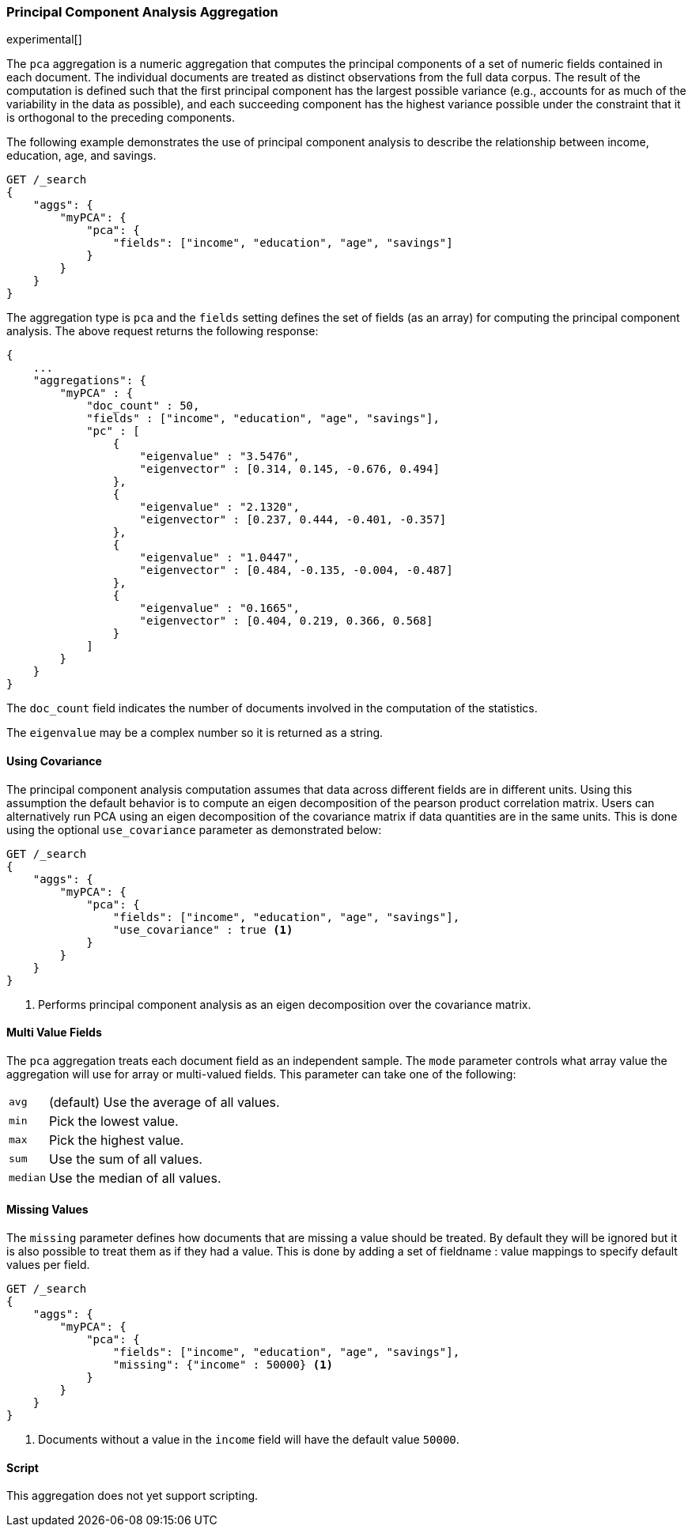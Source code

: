 [role="xpack"]
[testenv="platinum"]
[[pca-aggregation]]
=== Principal Component Analysis Aggregation

experimental[]

The `pca` aggregation is a numeric aggregation that computes the principal components of a set of numeric fields contained
in each document. The individual documents are treated as distinct observations from the full data corpus. The result of
the computation is defined such that the first principal component has the largest possible variance (e.g., accounts
for as much of the variability in the data as possible), and each succeeding component has the highest variance possible
under the constraint that it is orthogonal to the preceding components.

//////////////////////////

[source,js]
--------------------------------------------------
PUT /pca/_doc/0
{"income": 50000.0, "education": 3.0, "age": 25, "savings": 25000.0}

PUT /pca/_doc/1
{"income": 95687.0, "education": 5.0, "age": 32, "savings": 200000.0}

PUT /pca/_doc/2
{"income": 7890.0, "education": 1.0, "age": 15, "savings": 100.0}

POST /_refresh
--------------------------------------------------
// NOTCONSOLE
// TESTSETUP

//////////////////////////

The following example demonstrates the use of principal component analysis to describe the relationship between income,
education, age, and savings.

[source,js]
--------------------------------------------------
GET /_search
{
    "aggs": {
        "myPCA": {
            "pca": {
                "fields": ["income", "education", "age", "savings"]
            }
        }
    }
}
--------------------------------------------------
// CONSOLE
// TEST[s/_search/_search\?filter_path=aggregations/]

The aggregation type is `pca` and the `fields` setting defines the set of fields (as an array) for computing
the principal component analysis. The above request returns the following response:

[source,js]
--------------------------------------------------
{
    ...
    "aggregations": {
        "myPCA" : {
            "doc_count" : 50,
            "fields" : ["income", "education", "age", "savings"],
            "pc" : [
                {
                    "eigenvalue" : "3.5476",
                    "eigenvector" : [0.314, 0.145, -0.676, 0.494]
                },
                {
                    "eigenvalue" : "2.1320",
                    "eigenvector" : [0.237, 0.444, -0.401, -0.357]
                },
                {
                    "eigenvalue" : "1.0447",
                    "eigenvector" : [0.484, -0.135, -0.004, -0.487]
                },
                {
                    "eigenvalue" : "0.1665",
                    "eigenvector" : [0.404, 0.219, 0.366, 0.568]
                }
            ]
        }
    }
}
--------------------------------------------------
// TESTRESPONSE[s/\.\.\.//]
// TESTRESPONSE[s/: (\-)?[0-9\.E]+/: $body.$_path/]

The `doc_count` field indicates the number of documents involved in the computation of the statistics.

The `eigenvalue` may be a complex number so it is returned as a string.

==== Using Covariance

The principal component analysis computation assumes that data across different fields are in different units. Using this
assumption the default behavior is to compute an eigen decomposition of the pearson product correlation matrix. Users can
alternatively run PCA using an eigen decomposition of the covariance matrix if data quantities are in the same units. This
is done using the optional `use_covariance` parameter as demonstrated below:

[source,js]
--------------------------------------------------
GET /_search
{
    "aggs": {
        "myPCA": {
            "pca": {
                "fields": ["income", "education", "age", "savings"],
                "use_covariance" : true <1>
            }
        }
    }
}
--------------------------------------------------
// CONSOLE
// TEST[s/_search/_search\?filter_path=aggregations/]

<1> Performs principal component analysis as an eigen decomposition over the covariance matrix.

==== Multi Value Fields

The `pca` aggregation treats each document field as an independent sample. The `mode` parameter controls what
array value the aggregation will use for array or multi-valued fields. This parameter can take one of the following:

[horizontal]
`avg`:: (default) Use the average of all values.
`min`:: Pick the lowest value.
`max`:: Pick the highest value.
`sum`:: Use the sum of all values.
`median`:: Use the median of all values.

==== Missing Values

The `missing` parameter defines how documents that are missing a value should be treated.
By default they will be ignored but it is also possible to treat them as if they had a value.
This is done by adding a set of fieldname : value mappings to specify default values per field.

[source,js]
--------------------------------------------------
GET /_search
{
    "aggs": {
        "myPCA": {
            "pca": {
                "fields": ["income", "education", "age", "savings"],
                "missing": {"income" : 50000} <1>
            }
        }
    }
}
--------------------------------------------------
// CONSOLE

<1> Documents without a value in the `income` field will have the default value `50000`.

==== Script

This aggregation does not yet support scripting.

